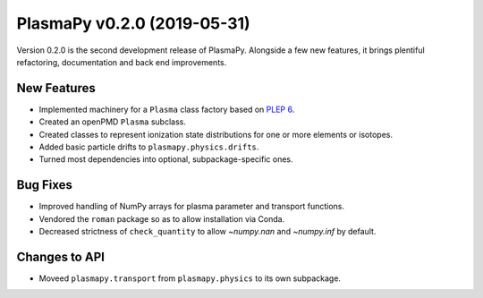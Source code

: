 PlasmaPy v0.2.0 (2019-05-31)
============================

Version 0.2.0 is the second development release of PlasmaPy. Alongside a
few new features, it brings plentiful refactoring, documentation and
back end improvements.

.. _change-log-0.2.0-new:

New Features
------------

- Implemented machinery for a ``Plasma`` class factory based on
  `PLEP 6 <https://doi.org/10.5281/zenodo.1460977>`__.
- Created an openPMD ``Plasma`` subclass.
- Created classes to represent ionization state distributions for one
  or more elements or isotopes.
- Added basic particle drifts to ``plasmapy.physics.drifts``.
- Turned most dependencies into optional, subpackage-specific ones.

.. _change-log-0.2.0-bugfix:

Bug Fixes
---------

- Improved handling of NumPy arrays for plasma parameter and transport functions.
- Vendored the ``roman`` package so as to allow installation via Conda.
- Decreased strictness of ``check_quantity`` to allow `~numpy.nan` and `~numpy.inf` by default.

.. _change-log-0.2.0-api:

Changes to API
--------------

- Moveed ``plasmapy.transport`` from ``plasmapy.physics`` to its own
  subpackage.
